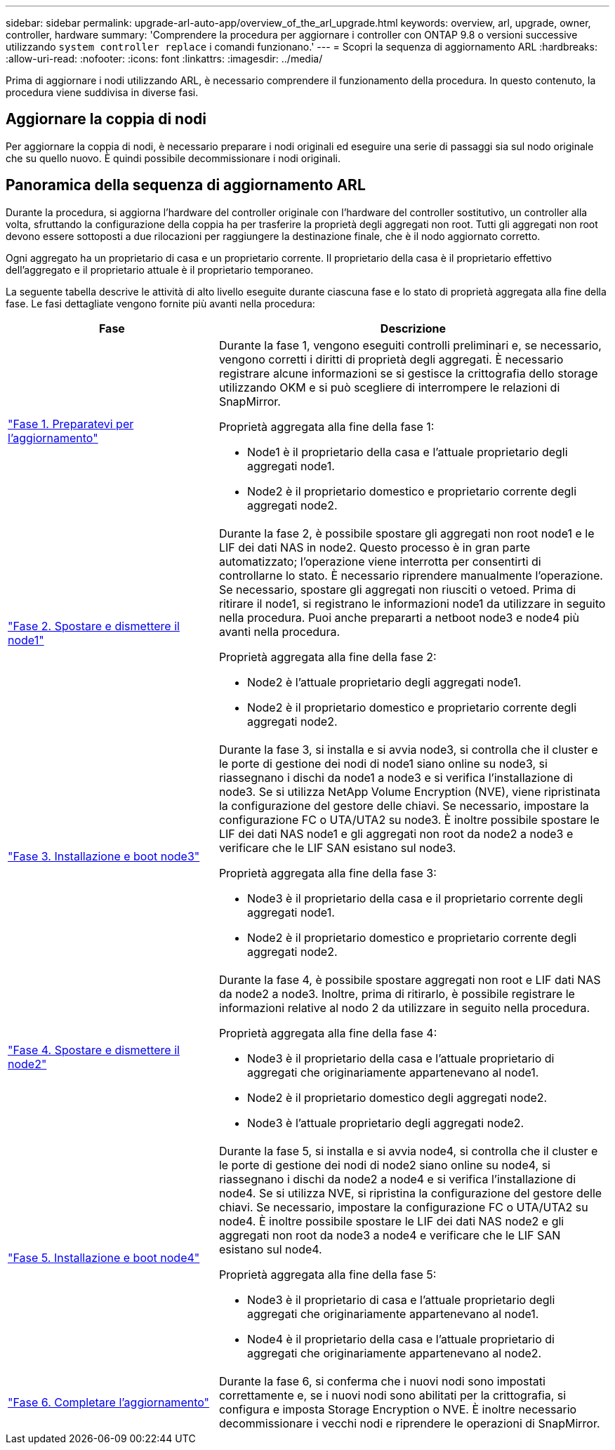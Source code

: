 ---
sidebar: sidebar 
permalink: upgrade-arl-auto-app/overview_of_the_arl_upgrade.html 
keywords: overview, arl, upgrade, owner, controller, hardware 
summary: 'Comprendere la procedura per aggiornare i controller con ONTAP 9.8 o versioni successive utilizzando `system controller replace` i comandi funzionano.' 
---
= Scopri la sequenza di aggiornamento ARL
:hardbreaks:
:allow-uri-read: 
:nofooter: 
:icons: font
:linkattrs: 
:imagesdir: ../media/


[role="lead"]
Prima di aggiornare i nodi utilizzando ARL, è necessario comprendere il funzionamento della procedura. In questo contenuto, la procedura viene suddivisa in diverse fasi.



== Aggiornare la coppia di nodi

Per aggiornare la coppia di nodi, è necessario preparare i nodi originali ed eseguire una serie di passaggi sia sul nodo originale che su quello nuovo. È quindi possibile decommissionare i nodi originali.



== Panoramica della sequenza di aggiornamento ARL

Durante la procedura, si aggiorna l'hardware del controller originale con l'hardware del controller sostitutivo, un controller alla volta, sfruttando la configurazione della coppia ha per trasferire la proprietà degli aggregati non root. Tutti gli aggregati non root devono essere sottoposti a due rilocazioni per raggiungere la destinazione finale, che è il nodo aggiornato corretto.

Ogni aggregato ha un proprietario di casa e un proprietario corrente. Il proprietario della casa è il proprietario effettivo dell'aggregato e il proprietario attuale è il proprietario temporaneo.

La seguente tabella descrive le attività di alto livello eseguite durante ciascuna fase e lo stato di proprietà aggregata alla fine della fase. Le fasi dettagliate vengono fornite più avanti nella procedura:

[cols="35,65"]
|===
| Fase | Descrizione 


| link:prepare_nodes_for_upgrade.html["Fase 1. Preparatevi per l'aggiornamento"]  a| 
Durante la fase 1, vengono eseguiti controlli preliminari e, se necessario, vengono corretti i diritti di proprietà degli aggregati. È necessario registrare alcune informazioni se si gestisce la crittografia dello storage utilizzando OKM e si può scegliere di interrompere le relazioni di SnapMirror.

Proprietà aggregata alla fine della fase 1:

* Node1 è il proprietario della casa e l'attuale proprietario degli aggregati node1.
* Node2 è il proprietario domestico e proprietario corrente degli aggregati node2.




| link:relocate_non_root_aggr_nas_data_lifs_node1_node2.html["Fase 2. Spostare e dismettere il node1"]  a| 
Durante la fase 2, è possibile spostare gli aggregati non root node1 e le LIF dei dati NAS in node2. Questo processo è in gran parte automatizzato; l'operazione viene interrotta per consentirti di controllarne lo stato. È necessario riprendere manualmente l'operazione. Se necessario, spostare gli aggregati non riusciti o vetoed. Prima di ritirare il node1, si registrano le informazioni node1 da utilizzare in seguito nella procedura. Puoi anche prepararti a netboot node3 e node4 più avanti nella procedura.

Proprietà aggregata alla fine della fase 2:

* Node2 è l'attuale proprietario degli aggregati node1.
* Node2 è il proprietario domestico e proprietario corrente degli aggregati node2.




| link:install_boot_node3.html["Fase 3. Installazione e boot node3"]  a| 
Durante la fase 3, si installa e si avvia node3, si controlla che il cluster e le porte di gestione dei nodi di node1 siano online su node3, si riassegnano i dischi da node1 a node3 e si verifica l'installazione di node3. Se si utilizza NetApp Volume Encryption (NVE), viene ripristinata la configurazione del gestore delle chiavi. Se necessario, impostare la configurazione FC o UTA/UTA2 su node3. È inoltre possibile spostare le LIF dei dati NAS node1 e gli aggregati non root da node2 a node3 e verificare che le LIF SAN esistano sul node3.

Proprietà aggregata alla fine della fase 3:

* Node3 è il proprietario della casa e il proprietario corrente degli aggregati node1.
* Node2 è il proprietario domestico e proprietario corrente degli aggregati node2.




| link:relocate_non_root_aggr_nas_lifs_from_node2_to_node3.html["Fase 4. Spostare e dismettere il node2"]  a| 
Durante la fase 4, è possibile spostare aggregati non root e LIF dati NAS da node2 a node3. Inoltre, prima di ritirarlo, è possibile registrare le informazioni relative al nodo 2 da utilizzare in seguito nella procedura.

Proprietà aggregata alla fine della fase 4:

* Node3 è il proprietario della casa e l'attuale proprietario di aggregati che originariamente appartenevano al node1.
* Node2 è il proprietario domestico degli aggregati node2.
* Node3 è l'attuale proprietario degli aggregati node2.




| link:install_boot_node4.html["Fase 5. Installazione e boot node4"]  a| 
Durante la fase 5, si installa e si avvia node4, si controlla che il cluster e le porte di gestione dei nodi di node2 siano online su node4, si riassegnano i dischi da node2 a node4 e si verifica l'installazione di node4. Se si utilizza NVE, si ripristina la configurazione del gestore delle chiavi. Se necessario, impostare la configurazione FC o UTA/UTA2 su node4. È inoltre possibile spostare le LIF dei dati NAS node2 e gli aggregati non root da node3 a node4 e verificare che le LIF SAN esistano sul node4.

Proprietà aggregata alla fine della fase 5:

* Node3 è il proprietario di casa e l'attuale proprietario degli aggregati che originariamente appartenevano al node1.
* Node4 è il proprietario della casa e l'attuale proprietario di aggregati che originariamente appartenevano al node2.




| link:manage-authentication-using-kmip-servers.html["Fase 6. Completare l'aggiornamento"]  a| 
Durante la fase 6, si conferma che i nuovi nodi sono impostati correttamente e, se i nuovi nodi sono abilitati per la crittografia, si configura e imposta Storage Encryption o NVE. È inoltre necessario decommissionare i vecchi nodi e riprendere le operazioni di SnapMirror.

|===